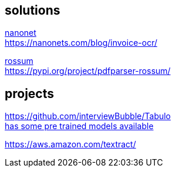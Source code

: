 
== solutions

link:https://nanonets.com/ocr-api/[nanonet] +
https://nanonets.com/blog/invoice-ocr/

link:https://rossum.ai/[rossum] +
https://pypi.org/project/pdfparser-rossum/

== projects

https://github.com/interviewBubble/Tabulo +
link:https://drive.google.com/drive/folders/1aUh9RfGn2XGgG2EtpKFh7P6PmcC3Q48z[has some pre trained models available]


https://aws.amazon.com/textract/
